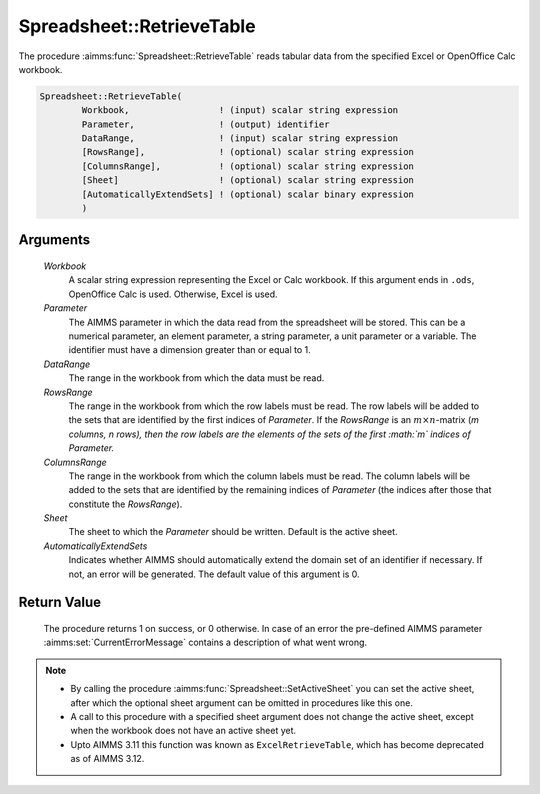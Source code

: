 .. aimms:procedure:: Spreadsheet::RetrieveTable(Workbook, Parameter, DataRange, RowsRange, ColumnsRange, Sheet, AutomaticallyExtendSets)

.. _Spreadsheet::RetrieveTable:

Spreadsheet::RetrieveTable
==========================

The procedure :aimms:func:`Spreadsheet::RetrieveTable` reads tabular data from the
specified Excel or OpenOffice Calc workbook.

.. code-block:: aimms

    Spreadsheet::RetrieveTable(
            Workbook,                 ! (input) scalar string expression
            Parameter,                ! (output) identifier
            DataRange,                ! (input) scalar string expression
            [RowsRange],              ! (optional) scalar string expression
            [ColumnsRange],           ! (optional) scalar string expression
            [Sheet]                   ! (optional) scalar string expression
            [AutomaticallyExtendSets] ! (optional) scalar binary expression
            )

Arguments
---------

    *Workbook*
        A scalar string expression representing the Excel or Calc workbook. If
        this argument ends in ``.ods``, OpenOffice Calc is used. Otherwise,
        Excel is used.

    *Parameter*
        The AIMMS parameter in which the data read from the spreadsheet will be
        stored. This can be a numerical parameter, an element parameter, a
        string parameter, a unit parameter or a variable. The identifier must
        have a dimension greater than or equal to 1.

    *DataRange*
        The range in the workbook from which the data must be read.

    *RowsRange*
        The range in the workbook from which the row labels must be read. The
        row labels will be added to the sets that are identified by the first
        indices of *Parameter*. If the *RowsRange* is an
        :math:`m \times n`-matrix (*m columns, n rows), then the row labels are
        the elements of the sets of the first :math:`m` indices of Parameter.*

    *ColumnsRange*
        The range in the workbook from which the column labels must be read. The
        column labels will be added to the sets that are identified by the
        remaining indices of *Parameter* (the indices after those that
        constitute the *RowsRange*).

    *Sheet*
        The sheet to which the *Parameter* should be written. Default is the
        active sheet.

    *AutomaticallyExtendSets*
        Indicates whether AIMMS should automatically extend the domain set of an
        identifier if necessary. If not, an error will be generated. The default
        value of this argument is 0.

Return Value
------------

    The procedure returns 1 on success, or 0 otherwise. In case of an error
    the pre-defined AIMMS parameter :aimms:set:`CurrentErrorMessage` contains a description of what
    went wrong.

.. note::

    -  By calling the procedure :aimms:func:`Spreadsheet::SetActiveSheet` you can set the active sheet,
       after which the optional sheet argument can be omitted in procedures
       like this one.

    -  A call to this procedure with a specified sheet argument does not
       change the active sheet, except when the workbook does not have an
       active sheet yet.

    -  Upto AIMMS 3.11 this function was known as ``ExcelRetrieveTable``,
       which has become deprecated as of AIMMS 3.12.

.. seealso::

    An example of the use of ``ExcelRetrieveTable`` is presented on the
    AIMMS blog post: `Reading multi-dimensional Excel data with
    ExcelRetrieveTable <http://blog.aimms.com/2011/11/reading-multi-dimensional-excel-data-with-excelretrievetable/>`__
    including a pictorial explanation of the use of spreadsheet ranges.
